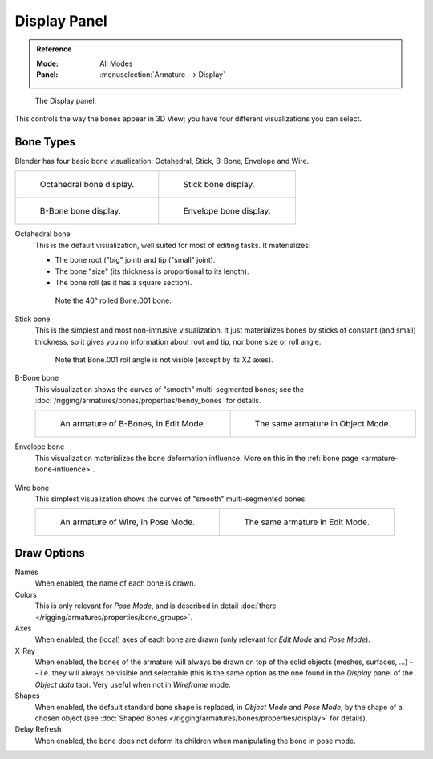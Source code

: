 
*************
Display Panel
*************

.. admonition:: Reference
   :class: refbox

   :Mode:      All Modes
   :Panel:     :menuselection:`Armature --> Display`

.. figure:: /images/rigging_armatures_properties_display_panel.png

   The Display panel.

This controls the way the bones appear in 3D View; you have four different visualizations you can select.


Bone Types
==========

Blender has four basic bone visualization: Octahedral, Stick, B-Bone, Envelope and Wire.

.. list-table::

   * - .. figure:: /images/rigging_armatures_properties_display_octahedral.png
          :width: 320px

          Octahedral bone display.

     - .. figure:: /images/rigging_armatures_properties_display_stick.png
          :width: 320px

          Stick bone display.

   * - .. figure:: /images/rigging_armatures_properties_display_b-bone.png
          :width: 320px

          B-Bone bone display.

     - .. figure:: /images/rigging_armatures_properties_display_envelope.png
          :width: 320px

          Envelope bone display.

Octahedral bone
   This is the default visualization, well suited for most of editing tasks. It materializes:

   - The bone root ("big" joint) and tip ("small" joint).
   - The bone "size" (its thickness is proportional to its length).
   - The bone roll (as it has a square section).

   .. figure:: /images/rigging_armatures_properties_display_type-octahedral.png
      :width: 300px

      Note the 40° rolled Bone.001 bone.

Stick bone
   This is the simplest and most non-intrusive visualization.
   It just materializes bones by sticks of constant (and small) thickness,
   so it gives you no information about root and tip, nor bone size or roll angle.

   .. figure:: /images/rigging_armatures_properties_display_type-stick.png
      :width: 300px

      Note that Bone.001 roll angle is not visible (except by its XZ axes).

B-Bone bone
   This visualization shows the curves of "smooth" multi-segmented bones;
   see the :doc:`/rigging/armatures/bones/properties/bendy_bones` for details.

   .. list-table::

      * - .. figure:: /images/rigging_armatures_bones_properties_bendy-bones_b-bones-1.png
             :width: 320px

             An armature of B-Bones, in Edit Mode.

        - .. figure:: /images/rigging_armatures_bones_properties_bendy-bones_b-bones-3.png
             :width: 320px

             The same armature in Object Mode.

Envelope bone
   This visualization materializes the bone deformation influence.
   More on this in the :ref:`bone page <armature-bone-influence>`.

   .. figure:: /images/rigging_armatures_bones_structure_envelope-pose-mode.png
      :width: 300px

Wire bone
   This simplest visualization shows the curves of "smooth" multi-segmented bones.

   .. list-table::

      * - .. figure:: /images/rigging_armatures_properties_display_type-wire-pose-mode.png
             :width: 320px

             An armature of Wire, in Pose Mode.

        - .. figure:: /images/rigging_armatures_properties_display_type-wire-edit-mode.png
             :width: 320px

             The same armature in Edit Mode.


Draw Options
============

Names
   When enabled, the name of each bone is drawn.
Colors
   This is only relevant for *Pose Mode*,
   and is described in detail :doc:`there </rigging/armatures/properties/bone_groups>`.
Axes
   When enabled, the (local) axes of each bone are drawn (only relevant for *Edit Mode* and *Pose Mode*).
X-Ray
   When enabled, the bones of the armature will always be drawn on top of the solid objects
   (meshes, surfaces, ...) -- i.e. they will always be visible and selectable
   (this is the same option as the one found in the *Display* panel of the *Object data* tab).
   Very useful when not in *Wireframe* mode.
Shapes
   When enabled, the default standard bone shape is replaced,
   in *Object Mode* and *Pose Mode*, by the shape of a chosen object
   (see :doc:`Shaped Bones </rigging/armatures/bones/properties/display>` for details).
Delay Refresh
   When enabled, the bone does not deform its children when manipulating the bone in pose mode.
